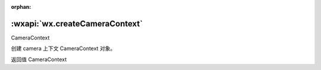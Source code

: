 :orphan:

:wxapi:`wx.createCameraContext`
============================================

CameraContext

.. function:: wx.createCameraContext()


   .. versionadded:: 1.6.0 低版本需做 :ref:`compatibility` 。

创建 camera 上下文 CameraContext 对象。

返回值
CameraContext
